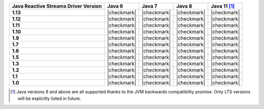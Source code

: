 .. list-table::
   :header-rows: 1
   :stub-columns: 1
   :class: compatibility-large

   * - Java Reactive Streams Driver Version
     - Java 6
     - Java 7
     - Java 8
     - Java 11 [#language-compatibility-rs]_

   * - 1.13
     - |checkmark|
     - |checkmark|
     - |checkmark|
     - |checkmark|

   * - 1.12
     - |checkmark|
     - |checkmark|
     - |checkmark|
     - |checkmark|

   * - 1.11
     - |checkmark|
     - |checkmark|
     - |checkmark|
     - |checkmark|

   * - 1.10
     - |checkmark|
     - |checkmark|
     - |checkmark|
     - |checkmark|

   * - 1.9
     - |checkmark|
     - |checkmark|
     - |checkmark|
     - |checkmark|

   * - 1.7
     - |checkmark|
     - |checkmark|
     - |checkmark|
     - |checkmark|

   * - 1.6
     - |checkmark|
     - |checkmark|
     - |checkmark|
     - |checkmark|

   * - 1.5
     - |checkmark|
     - |checkmark|
     - |checkmark|
     - |checkmark|

   * - 1.3
     - |checkmark|
     - |checkmark|
     - |checkmark|
     - |checkmark|

   * - 1.2
     - |checkmark|
     - |checkmark|
     - |checkmark|
     - |checkmark|

   * - 1.1
     - |checkmark|
     - |checkmark|
     - |checkmark|
     - |checkmark|

   * - 1.0
     - |checkmark|
     - |checkmark|
     - |checkmark|
     - |checkmark|

.. [#language-compatibility-rs] Java versions 8 and above are all supported thanks to the JVM backwards compatibility promise. Only LTS versions will be explicitly listed in future.
